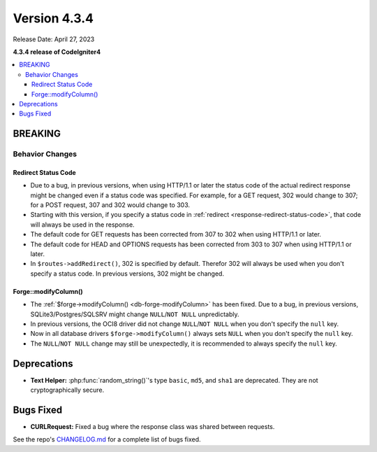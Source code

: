 Version 4.3.4
#############

Release Date: April 27, 2023

**4.3.4 release of CodeIgniter4**

.. contents::
    :local:
    :depth: 3

BREAKING
********

Behavior Changes
================

.. _v434-redirect-status-code:

Redirect Status Code
--------------------

- Due to a bug, in previous versions, when using HTTP/1.1 or later the status
  code of the actual redirect response might be changed even if a status code was
  specified. For example, for a GET request, 302 would change to 307; for a POST
  request, 307 and 302 would change to 303.
- Starting with this version, if you specify a status code in
  :ref:`redirect <response-redirect-status-code>`, that code will always be used
  in the response.
- The default code for GET requests has been corrected from 307 to 302 when using
  HTTP/1.1 or later.
- The default code for HEAD and OPTIONS requests has been corrected from 303 to
  307 when using HTTP/1.1 or later.
- In ``$routes->addRedirect()``, 302 is specified by default. Therefor 302 will
  always be used when you don't specify a status code. In previous versions,
  302 might be changed.

.. _v434-forge-modifycolumn:

Forge::modifyColumn()
---------------------

- The :ref:`$forge->modifyColumn() <db-forge-modifyColumn>` has been fixed. Due
  to a bug, in previous versions, SQLite3/Postgres/SQLSRV might change
  ``NULL``/``NOT NULL`` unpredictably.
- In previous versions, the OCI8 driver did not change ``NULL``/``NOT NULL``
  when you don't specify the ``null`` key.
- Now in all database drivers ``$forge->modifyColumn()`` always sets ``NULL``
  when you don't specify the ``null`` key.
- The ``NULL``/``NOT NULL`` change may still be unexpectedly, it is recommended
  to always specify the ``null`` key.

Deprecations
************

- **Text Helper:** :php:func:`random_string()`'s type ``basic``, ``md5``, and
  ``sha1`` are deprecated. They are not cryptographically secure.

Bugs Fixed
**********

- **CURLRequest:** Fixed a bug where the response class was shared between requests.

See the repo's
`CHANGELOG.md <https://github.com/codeigniter4/CodeIgniter4/blob/develop/CHANGELOG.md>`_
for a complete list of bugs fixed.
